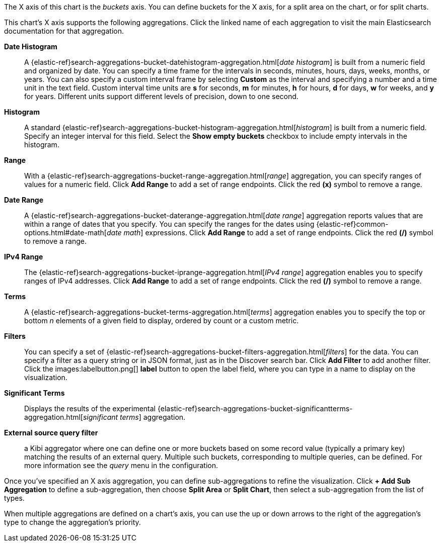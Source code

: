 The X axis of this chart is the _buckets_ axis. You can define buckets for the X axis, for a split area on the
chart, or for split charts.

This chart's X axis supports the following aggregations. Click the linked name of each aggregation to visit the main
Elasticsearch documentation for that aggregation.

*Date Histogram*:: A {elastic-ref}search-aggregations-bucket-datehistogram-aggregation.html[_date histogram_] is built from a
numeric field and organized by date. You can specify a time frame for the intervals in seconds, minutes, hours, days,
weeks, months, or years. You can also specify a custom interval frame by selecting *Custom* as the interval and
specifying a number and a time unit in the text field. Custom interval time units are *s* for seconds, *m* for minutes,
*h* for hours, *d* for days, *w* for weeks, and *y* for years. Different units support different levels of precision,
down to one second.

*Histogram*:: A standard {elastic-ref}search-aggregations-bucket-histogram-aggregation.html[_histogram_] is built from a
numeric field. Specify an integer interval for this field. Select the *Show empty buckets* checkbox to include empty
intervals in the histogram.
*Range*:: With a {elastic-ref}search-aggregations-bucket-range-aggregation.html[_range_] aggregation, you can specify ranges
of values for a numeric field. Click *Add Range* to add a set of range endpoints. Click the red *(x)* symbol to remove
a range.
*Date Range*:: A {elastic-ref}search-aggregations-bucket-daterange-aggregation.html[_date range_] aggregation reports values
that are within a range of dates that you specify. You can specify the ranges for the dates using
{elastic-ref}common-options.html#date-math[_date math_] expressions. Click *Add Range* to add a set of range endpoints.
Click the red *(/)* symbol to remove a range.
*IPv4 Range*:: The {elastic-ref}search-aggregations-bucket-iprange-aggregation.html[_IPv4 range_] aggregation enables you to
specify ranges of IPv4 addresses. Click *Add Range* to add a set of range endpoints. Click the red *(/)* symbol to
remove a range.
*Terms*:: A {elastic-ref}search-aggregations-bucket-terms-aggregation.html[_terms_] aggregation enables you to specify the top
or bottom _n_ elements of a  given field to display, ordered by count or a custom metric.
*Filters*:: You can specify a set of {elastic-ref}search-aggregations-bucket-filters-aggregation.html[_filters_] for the data.
You can specify a filter as a query string or in JSON format, just as in the Discover search bar. Click *Add Filter* to
add another filter. Click the images:labelbutton.png[] *label* button to open the label field, where you can type in a 
name to display on the visualization.
*Significant Terms*:: Displays the results of the experimental
{elastic-ref}search-aggregations-bucket-significantterms-aggregation.html[_significant terms_] aggregation.

*External source query filter*:: a Kibi aggregator where one can define one or more buckets based on some record value (typically a primary key) matching the results of an external query. Multiple such buckets, corresponding to multiple queries, can be defined. For more information see the _query_ menu in the configuration.

Once you've specified an X axis aggregation, you can define sub-aggregations to refine the visualization. Click *+ Add
Sub Aggregation* to define a sub-aggregation, then choose *Split Area* or *Split Chart*, then select a sub-aggregation
from the list of types.

When multiple aggregations are defined on a chart's axis, you can use the up or down arrows to the right of the
aggregation's type to change the aggregation's priority.
